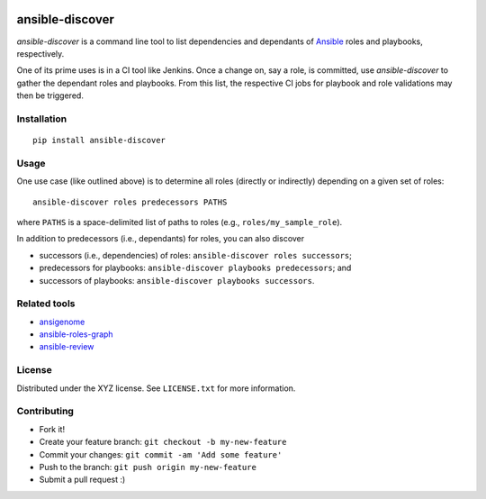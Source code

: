 |Build Status|

ansible-discover
================

*ansible-discover* is a command line tool to list dependencies and
dependants of `Ansible`_ roles and playbooks, respectively.

One of its prime uses is in a CI tool like Jenkins. Once a change on,
say a role, is committed, use *ansible-discover* to gather the dependant
roles and playbooks. From this list, the respective CI jobs for playbook
and role validations may then be triggered.

Installation
------------

::

    pip install ansible-discover

Usage
-----

One use case (like outlined above) is to determine all roles (directly
or indirectly) depending on a given set of roles:

::

    ansible-discover roles predecessors PATHS

where ``PATHS`` is a space-delimited list of paths to roles (e.g.,
``roles/my_sample_role``).

In addition to predecessors (i.e., dependants) for roles, you can also
discover

-  successors (i.e., dependencies) of roles:
   ``ansible-discover roles successors``;
-  predecessors for playbooks:
   ``ansible-discover playbooks predecessors``; and
-  successors of playbooks: ``ansible-discover playbooks successors``.

Related tools
-------------

-  `ansigenome`_
-  `ansible-roles-graph`_
-  `ansible-review`_

License
-------

Distributed under the XYZ license. See ``LICENSE.txt`` for more
information.

Contributing
------------

-  Fork it!
-  Create your feature branch: ``git checkout -b my-new-feature``
-  Commit your changes: ``git commit -am 'Add some feature'``
-  Push to the branch: ``git push origin my-new-feature``
-  Submit a pull request :)

.. _Ansible: https://github.com/ansible/ansible
.. _ansigenome: https://github.com/nickjj/ansigenome
.. _ansible-roles-graph: https://github.com/sebn/ansible-roles-graph
.. _ansible-review: https://github.com/willthames/ansible-review

.. |Build Status| image:: https://travis-ci.org/croesnick/ansible-discover.svg?branch=master
   :target: https://travis-ci.org/croesnick/ansible-discover